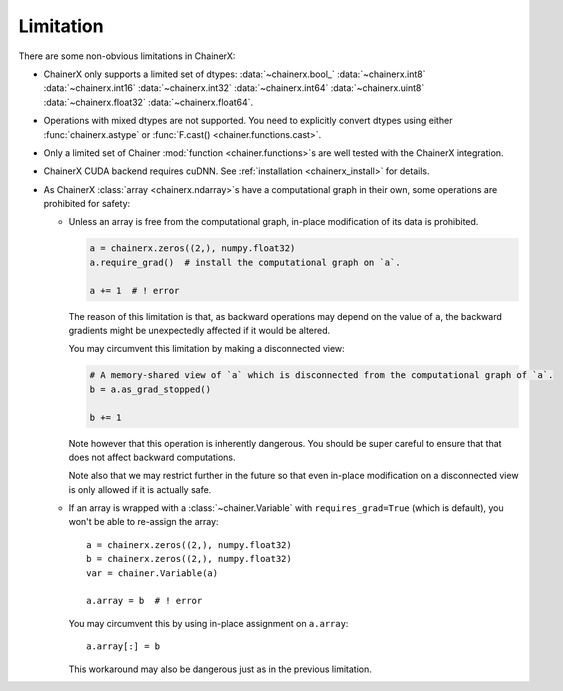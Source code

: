 Limitation
==========

There are some non-obvious limitations in ChainerX:

* ChainerX only supports a limited set of dtypes:
  :data:`~chainerx.bool_` :data:`~chainerx.int8` :data:`~chainerx.int16` :data:`~chainerx.int32` :data:`~chainerx.int64` :data:`~chainerx.uint8` :data:`~chainerx.float32` :data:`~chainerx.float64`.

* Operations with mixed dtypes are not supported. You need to explicitly convert dtypes using either :func:`chainerx.astype` or :func:`F.cast() <chainer.functions.cast>`.

* Only a limited set of Chainer :mod:`function <chainer.functions>`\ s are well tested with the ChainerX integration.

* ChainerX CUDA backend requires cuDNN. See :ref:`installation <chainerx_install>` for details.

* As ChainerX :class:`array <chainerx.ndarray>`\ s have a computational graph in their own, some operations are prohibited for safety:

  * Unless an array is free from the computational graph, in-place modification of its data is prohibited.

    .. code-block:: py

       a = chainerx.zeros((2,), numpy.float32)
       a.require_grad()  # install the computational graph on `a`.

       a += 1  # ! error

    The reason of this limitation is that, as backward operations may depend on the value of ``a``,
    the backward gradients might be unexpectedly affected if it would be altered.

    You may circumvent this limitation by making a disconnected view:

    .. code-block:: py

       # A memory-shared view of `a` which is disconnected from the computational graph of `a`.
       b = a.as_grad_stopped()

       b += 1

    Note however that this operation is inherently dangerous.
    You should be super careful to ensure that that does not affect backward computations.

    Note also that we may restrict further in the future so that even in-place modification on a disconnected view is only allowed if it is actually safe.


  * If an array is wrapped with a :class:`~chainer.Variable` with ``requires_grad=True`` (which is default), you won't be able to re-assign the array::

       a = chainerx.zeros((2,), numpy.float32)
       b = chainerx.zeros((2,), numpy.float32)
       var = chainer.Variable(a)

       a.array = b  # ! error

    You may circumvent this by using in-place assignment on ``a.array``::

       a.array[:] = b

    This workaround may also be dangerous just as in the previous limitation.

